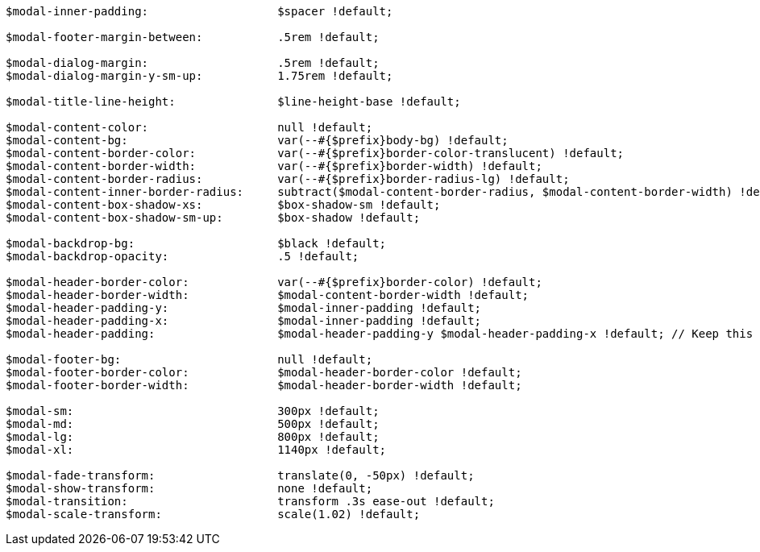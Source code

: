 [source, sass]
----
$modal-inner-padding:                   $spacer !default;

$modal-footer-margin-between:           .5rem !default;

$modal-dialog-margin:                   .5rem !default;
$modal-dialog-margin-y-sm-up:           1.75rem !default;

$modal-title-line-height:               $line-height-base !default;

$modal-content-color:                   null !default;
$modal-content-bg:                      var(--#{$prefix}body-bg) !default;
$modal-content-border-color:            var(--#{$prefix}border-color-translucent) !default;
$modal-content-border-width:            var(--#{$prefix}border-width) !default;
$modal-content-border-radius:           var(--#{$prefix}border-radius-lg) !default;
$modal-content-inner-border-radius:     subtract($modal-content-border-radius, $modal-content-border-width) !default;
$modal-content-box-shadow-xs:           $box-shadow-sm !default;
$modal-content-box-shadow-sm-up:        $box-shadow !default;

$modal-backdrop-bg:                     $black !default;
$modal-backdrop-opacity:                .5 !default;

$modal-header-border-color:             var(--#{$prefix}border-color) !default;
$modal-header-border-width:             $modal-content-border-width !default;
$modal-header-padding-y:                $modal-inner-padding !default;
$modal-header-padding-x:                $modal-inner-padding !default;
$modal-header-padding:                  $modal-header-padding-y $modal-header-padding-x !default; // Keep this for backwards compatibility

$modal-footer-bg:                       null !default;
$modal-footer-border-color:             $modal-header-border-color !default;
$modal-footer-border-width:             $modal-header-border-width !default;

$modal-sm:                              300px !default;
$modal-md:                              500px !default;
$modal-lg:                              800px !default;
$modal-xl:                              1140px !default;

$modal-fade-transform:                  translate(0, -50px) !default;
$modal-show-transform:                  none !default;
$modal-transition:                      transform .3s ease-out !default;
$modal-scale-transform:                 scale(1.02) !default;
----
